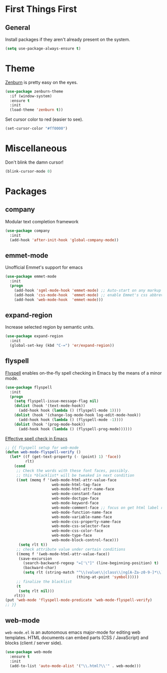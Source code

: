 
* First Things First
** General

Install packages if they aren't already present on the system.

#+BEGIN_SRC emacs-lisp
  (setq use-package-always-ensure t)
#+END_SRC

* Theme

[[http://kippura.org/zenburnpage/][Zenburn]] is pretty easy on the eyes.

#+BEGIN_SRC emacs-lisp
  (use-package zenburn-theme
    :if (window-system)
    :ensure t
    :init
    (load-theme 'zenburn t))
#+END_SRC

Set cursor color to red (easier to see).

#+BEGIN_SRC emacs-lisp
(set-cursor-color "#ff0000")
#+END_SRC

* Miscellaneous

Don't blink the damn cursor!

#+BEGIN_SRC emacs-lisp
  (blink-cursor-mode 0)
#+END_SRC

* Packages

** company

Modular text completion framework

#+BEGIN_SRC emacs-lisp
  (use-package company
    :init
    (add-hook 'after-init-hook 'global-company-mode))
#+END_SRC

** emmet-mode

Unofficial Emmet's support for emacs

#+BEGIN_SRC emacs-lisp
  (use-package emmet-mode
    :init
    (progn
      (add-hook 'sgml-mode-hook 'emmet-mode) ;; Auto-start on any markup modes
      (add-hook 'css-mode-hook  'emmet-mode) ;; enable Emmet's css abbreviation.
      (add-hook 'web-mode-hook  'emmet-mode)))
#+END_SRC

** expand-region

Increase selected region by semantic units.

#+BEGIN_SRC emacs-lisp
  (use-package expand-region
    :init
    (global-set-key (kbd "C-=") 'er/expand-region))
#+END_SRC

** flyspell

[[https://www-sop.inria.fr/members/Manuel.Serrano/flyspell/flyspell.html][Flyspell]] enables on-the-fly spell checking in Emacs by the means of a minor mode.

#+BEGIN_SRC emacs-lisp
  (use-package flyspell
    :init
    (progn
      (setq flyspell-issue-message-flag nil)
      (dolist (hook '(text-mode-hook))
        (add-hook hook (lambda () (flyspell-mode 1))))
      (dolist (hook '(change-log-mode-hook log-edit-mode-hook))
        (add-hook hook (lambda () (flyspell-mode -1))))
      (dolist (hook '(prog-mode-hook))
        (add-hook hook (lambda () (flyspell-prog-mode))))))
#+END_SRC

[[http://blog.binchen.org/posts/effective-spell-check-in-emacs.html][Effective spell check in Emacs]]

#+BEGIN_SRC emacs-lisp
  ;; {{ flyspell setup for web-mode
  (defun web-mode-flyspell-verify ()
    (let* ((f (get-text-property (- (point) 1) 'face))
           rlt)
      (cond
       ;; Check the words with these font faces, possibly.
       ;; this *blacklist* will be tweaked in next condition
       ((not (memq f '(web-mode-html-attr-value-face
                       web-mode-html-tag-face
                       web-mode-html-attr-name-face
                       web-mode-constant-face
                       web-mode-doctype-face
                       web-mode-keyword-face
                       web-mode-comment-face ;; focus on get html label right
                       web-mode-function-name-face
                       web-mode-variable-name-face
                       web-mode-css-property-name-face
                       web-mode-css-selector-face
                       web-mode-css-color-face
                       web-mode-type-face
                       web-mode-block-control-face)))
        (setq rlt t))
       ;; check attribute value under certain conditions
       ((memq f '(web-mode-html-attr-value-face))
        (save-excursion
          (search-backward-regexp "=['\"]" (line-beginning-position) t)
          (backward-char)
          (setq rlt (string-match "^\\(value\\|class\\|ng[A-Za-z0-9-]*\\)$"
                                  (thing-at-point 'symbol)))))
       ;; finalize the blacklist
       (t
        (setq rlt nil)))
      rlt))
  (put 'web-mode 'flyspell-mode-predicate 'web-mode-flyspell-verify)
  ;; }}
#+END_SRC

** web-mode

~web-mode.el~ is an autonomous emacs major-mode for editing web templates.
HTML documents can embed parts (CSS / JavaScript) and blocks (client / server side). 

#+BEGIN_SRC emacs-lisp
  (use-package web-mode
    :ensure t
    :init
    (add-to-list 'auto-mode-alist '("\\.html?\\'" . web-mode)))
#+END_SRC
